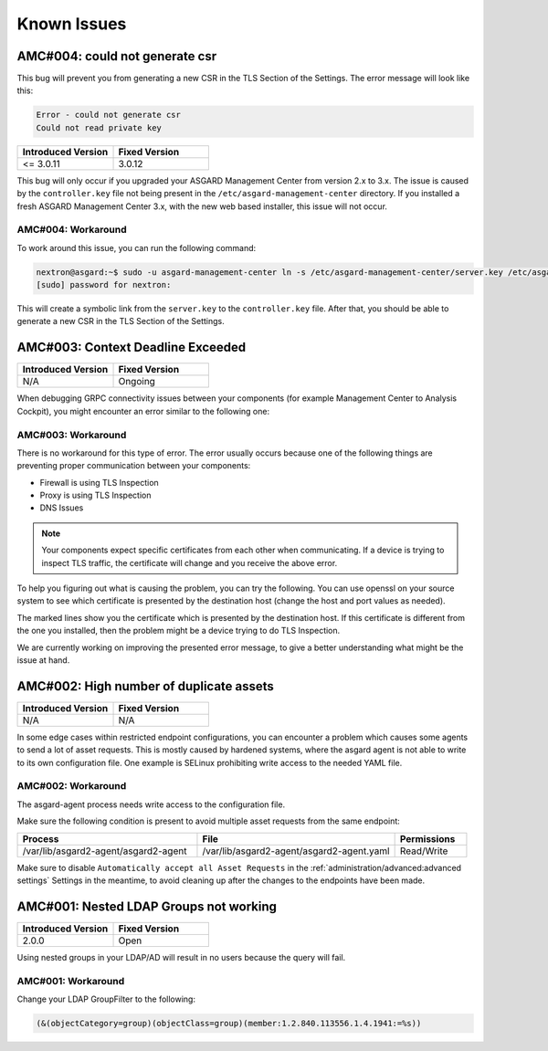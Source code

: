 Known Issues
============

AMC#004: could not generate csr
-------------------------------

This bug will prevent you from generating a new CSR in the TLS
Section of the Settings. The error message will look like this:

.. code-block:: none

  Error - could not generate csr
  Could not read private key

.. list-table::
    :header-rows: 1
    :widths: 50, 50

    * - Introduced Version
      - Fixed Version
    * - <= 3.0.11
      - 3.0.12

This bug will only occur if you upgraded your ASGARD Management
Center from version 2.x to 3.x. The issue is caused by the
``controller.key`` file not being present in the ``/etc/asgard-management-center``
directory. If you installed a fresh ASGARD Management Center 3.x,
with the new web based installer, this issue will not occur.

AMC#004: Workaround
~~~~~~~~~~~~~~~~~~~

To work around this issue, you can run the following command:

.. code-block:: console

  nextron@asgard:~$ sudo -u asgard-management-center ln -s /etc/asgard-management-center/server.key /etc/asgard-management-center/controller.key
  [sudo] password for nextron:

This will create a symbolic link from the ``server.key`` to the
``controller.key`` file. After that, you should be able to
generate a new CSR in the TLS Section of the Settings.

AMC#003: Context Deadline Exceeded
----------------------------------

.. list-table::
    :header-rows: 1
    :widths: 50, 50

    * - Introduced Version
      - Fixed Version
    * - N/A
      - Ongoing

When debugging GRPC connectivity issues between your components (for example Management
Center to Analysis Cockpit), you might encounter an error similar to the following one:

.. code-block:: json
   :linenos:
   :emphasize-lines: 9

   {
    "LEVEL":"Warning",
    "MESSAGE":"could not dial grpc",
    "MODULE":"api",
    "REQUEST_IP":"172.16.30.20",
    "TIME":"2023-03-06T12:35:37Z",
    "USER":"admin",
    "error":"context deadline exceeded",
    "host":"cockpit3.domain.local:7443"
   }

AMC#003: Workaround
~~~~~~~~~~~~~~~~~~~

There is no workaround for this type of error. The error usually occurs because
one of the following things are preventing proper communication between your
components:

* Firewall is using TLS Inspection
* Proxy is using TLS Inspection
* DNS Issues

.. note::
  Your components expect specific certificates from each other when communicating.
  If a device is trying to inspect TLS traffic, the certificate will change and
  you receive the above error.

To help you figuring out what is causing the problem, you can try the following.
You can use openssl on your source system to see which certificate is presented
by the destination host (change the host and port values as needed).

.. code-block:: console
  :emphasize-lines: 3, 6

  nextron@asgard2:~$ openssl s_client -host cockpit3.domain.local -port 7443
  CONNECTED(00000005)                        
  depth=0 O = Nextron Systems GmbH, CN = cockpit3.domain.local
  verify error:num=20:unable to get local issuer certificate
  verify return:1
  depth=0 O = Nextron Systems GmbH, CN = cockpit3.domain.local
  verify error:num=21:unable to verify the first certificate
  verify return:1
  write W BLOCK
  ---               
  Certificate chain      
   0 s:O = Nextron Systems GmbH, CN = cockpit3.domain.local
     i:O = Nextron Systems GmbH, CN = Analysis Cockpit 3
  ---         
  Server certificate     
  -----BEGIN CERTIFICATE-----

The marked lines show you the certificate which is presented by the destination
host. If this certificate is different from the one you installed, then the problem
might be a device trying to do TLS Inspection.

We are currently working on improving the presented error message, to give
a better understanding what might be the issue at hand.

AMC#002: High number of duplicate assets
----------------------------------------

.. list-table::
    :header-rows: 1
    :widths: 50, 50

    * - Introduced Version
      - Fixed Version
    * - N/A
      - N/A

In some edge cases within restricted endpoint configurations,
you can encounter a problem which causes some agents to send
a lot of asset requests. This is mostly caused by hardened systems,
where the asgard agent is not able to write to its own configuration
file. One example is SELinux prohibiting write access to the needed
YAML file.

AMC#002: Workaround
~~~~~~~~~~~~~~~~~~~

The asgard-agent process needs write access to the configuration file.

Make sure the following condition is present to avoid multiple asset
requests from the same endpoint:

.. list-table::
    :header-rows: 1
    :widths: 40, 44, 16

    * - Process
      - File
      - Permissions
    * - /var/lib/asgard2-agent/asgard2-agent
      - /var/lib/asgard2-agent/asgard2-agent.yaml
      - Read/Write

Make sure to disable ``Automatically accept all Asset Requests`` in
the :ref:`administration/advanced:advanced settings` Settings in the meantime, to
avoid cleaning up after the changes to the endpoints have been made.

AMC#001: Nested LDAP Groups not working
---------------------------------------

.. list-table::
    :header-rows: 1
    :widths: 50, 50
    
    * - Introduced Version
      - Fixed Version
    * - 2.0.0
      - Open

Using nested groups in your LDAP/AD will result in no users because the query will fail.

AMC#001: Workaround
~~~~~~~~~~~~~~~~~~~

Change your LDAP GroupFilter to the following:

.. code-block:: none
    
    (&(objectCategory=group)(objectClass=group)(member:1.2.840.113556.1.4.1941:=%s))
